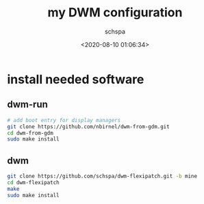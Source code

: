 # -*- coding:utf-8 -*-
#+LANGUAGE:  zh
#+TITLE:     my DWM configuration
#+AUTHOR:    schspa
#+EMAIL:     schspa@gmail.com
#+DATE:     <2020-08-10 01:06:34>
#+DESCRIPTION: my DWM configuration
#+KEYWORDS: 
#+TAGS: 
#+FILETAGS: 
#+OPTIONS:   H:3 num:nil toc:t \n:t @:t ::t |:t ^:nil -:t f:t *:t <:t
#+OPTIONS:   TeX:t LaTeX:t skip:nil d:nil todo:t pri:nil 
#+LATEX_HEADER: \usepackage{fontspec}
#+LATEX_HEADER: \setmainfont{PingFang SC}

* install needed software
** dwm-run
  #+begin_src bash
  # add boot entry for display managers
  git clone https://github.com/nbirnel/dwm-from-gdm.git
  cd dwm-from-gdm
  sudo make install
  #+end_src
** dwm
   #+begin_src bash
   git clone https://github.com/schspa/dwm-flexipatch.git -b mine
   cd dwm-flexipatch
   make
   sudo make install
   #+end_src
